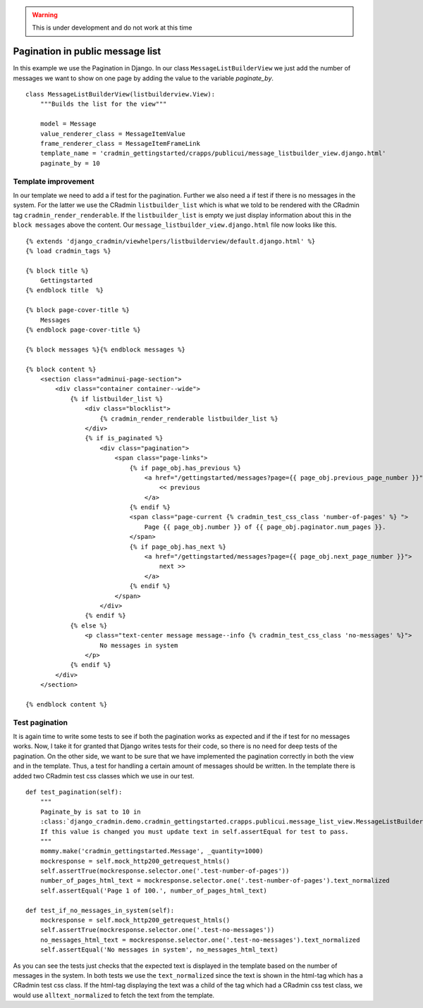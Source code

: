 .. _guide_pagination:

.. warning:: This is under development and do not work at this time

..
    This is taken from the gettingstarted guide. We removed the pagination section from the guide, and will
    add it back later on when the CRadmin pagination again works. The code below was originaly a part of the
    public UI displaying all messages in system


Pagination in public message list
=================================
In this example we use the Pagination in Django. In our class ``MessageListBuilderView`` we just add the number of
messages we want to show on one page by adding the value to the variable `paginate_by`. ::

    class MessageListBuilderView(listbuilderview.View):
        """Builds the list for the view"""

        model = Message
        value_renderer_class = MessageItemValue
        frame_renderer_class = MessageItemFrameLink
        template_name = 'cradmin_gettingstarted/crapps/publicui/message_listbuilder_view.django.html'
        paginate_by = 10

Template improvement
--------------------
In our template we need to add a if test for the pagination. Further we also need a if test if there is no messages in
the system. For the latter we use the CRadmin ``listbuilder_list`` which is what we told to be rendered with the
CRadmin tag ``cradmin_render_renderable``. If the ``listbuilder_list`` is empty we just display information about this
in the ``block messages`` above the content. Our ``message_listbuilder_view.django.html`` file now looks like this. ::

    {% extends 'django_cradmin/viewhelpers/listbuilderview/default.django.html' %}
    {% load cradmin_tags %}

    {% block title %}
        Gettingstarted
    {% endblock title  %}

    {% block page-cover-title %}
        Messages
    {% endblock page-cover-title %}

    {% block messages %}{% endblock messages %}

    {% block content %}
        <section class="adminui-page-section">
            <div class="container container--wide">
                {% if listbuilder_list %}
                    <div class="blocklist">
                        {% cradmin_render_renderable listbuilder_list %}
                    </div>
                    {% if is_paginated %}
                        <div class="pagination">
                            <span class="page-links">
                                {% if page_obj.has_previous %}
                                    <a href="/gettingstarted/messages?page={{ page_obj.previous_page_number }}">
                                        << previous
                                    </a>
                                {% endif %}
                                <span class="page-current {% cradmin_test_css_class 'number-of-pages' %} ">
                                    Page {{ page_obj.number }} of {{ page_obj.paginator.num_pages }}.
                                </span>
                                {% if page_obj.has_next %}
                                    <a href="/gettingstarted/messages?page={{ page_obj.next_page_number }}">
                                        next >>
                                    </a>
                                {% endif %}
                            </span>
                        </div>
                    {% endif %}
                {% else %}
                    <p class="text-center message message--info {% cradmin_test_css_class 'no-messages' %}">
                        No messages in system
                    </p>
                {% endif %}
            </div>
        </section>

    {% endblock content %}

Test pagination
---------------
It is again time to write some tests to see if both the pagination works as expected and if the if test for no messages
works. Now, I take it for granted that Django writes tests for their code, so there is no need for deep tests of the
pagination. On the other side, we want to be sure that we have implemented the pagination correctly in both the view
and in the template. Thus, a test for handling a certain amount of messages should be written. In the template there is
added two CRadmin test css classes which we use in our test. ::

    def test_pagination(self):
        """
        Paginate_by is sat to 10 in
        :class:`django_cradmin.demo.cradmin_gettingstarted.crapps.publicui.message_list_view.MessageListBuilderView`.
        If this value is changed you must update text in self.assertEqual for test to pass.
        """
        mommy.make('cradmin_gettingstarted.Message', _quantity=1000)
        mockresponse = self.mock_http200_getrequest_htmls()
        self.assertTrue(mockresponse.selector.one('.test-number-of-pages'))
        number_of_pages_html_text = mockresponse.selector.one('.test-number-of-pages').text_normalized
        self.assertEqual('Page 1 of 100.', number_of_pages_html_text)

    def test_if_no_messages_in_system(self):
        mockresponse = self.mock_http200_getrequest_htmls()
        self.assertTrue(mockresponse.selector.one('.test-no-messages'))
        no_messages_html_text = mockresponse.selector.one('.test-no-messages').text_normalized
        self.assertEqual('No messages in system', no_messages_html_text)

As you can see the tests just checks that the expected text is displayed in the template based on the number of
messages in the system. In both tests we use the ``text_normalized`` since the text is shown in the html-tag which has a
CRadmin test css class. If the html-tag displaying the text was a child of the tag which had a CRadmin css test class,
we would use ``alltext_normalized`` to fetch the text from the template.